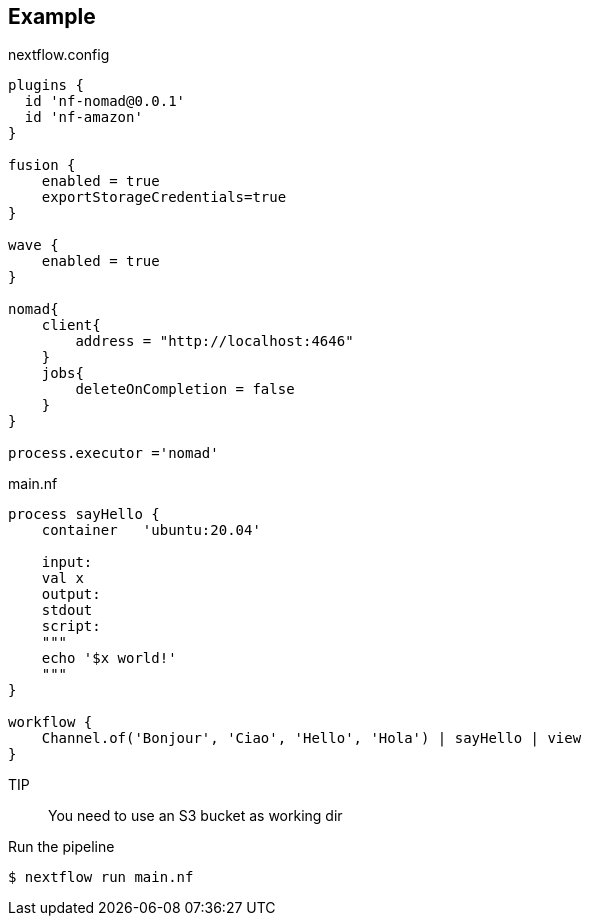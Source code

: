 == Example

.nextflow.config
[source]
----
plugins {
  id 'nf-nomad@0.0.1'
  id 'nf-amazon'
}

fusion {
    enabled = true
    exportStorageCredentials=true
}

wave {
    enabled = true
}

nomad{
    client{
        address = "http://localhost:4646"
    }
    jobs{
        deleteOnCompletion = false
    }
}

process.executor ='nomad'
----

.main.nf
[source]
----
process sayHello {
    container   'ubuntu:20.04'

    input:
    val x
    output:
    stdout
    script:
    """
    echo '$x world!'
    """
}

workflow {
    Channel.of('Bonjour', 'Ciao', 'Hello', 'Hola') | sayHello | view
}
----

TIP:: You need to use an S3 bucket as working dir

Run the pipeline

`$ nextflow run main.nf`

